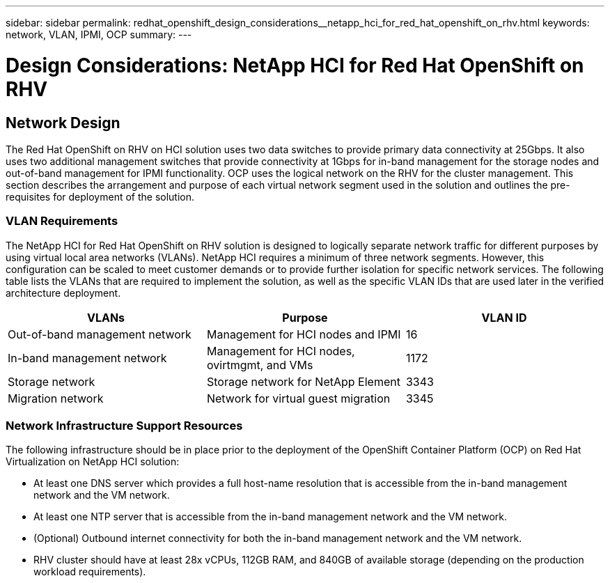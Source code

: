 ---
sidebar: sidebar
permalink: redhat_openshift_design_considerations__netapp_hci_for_red_hat_openshift_on_rhv.html
keywords: network, VLAN, IPMI, OCP
summary:
---

= Design Considerations: NetApp HCI for Red Hat OpenShift on RHV
:hardbreaks:
:nofooter:
:icons: font
:linkattrs:
:imagesdir: ./media/

//
// This file was created with NDAC Version 0.9 (June 4, 2020)
//
// 2020-06-25 14:31:33.555482
//

[.lead]

== Network Design

The Red Hat OpenShift on RHV on HCI solution uses two data switches to provide primary data connectivity at 25Gbps. It also uses two additional management switches that provide connectivity at 1Gbps for in-band management for the storage nodes and out-of-band management for IPMI functionality.  OCP uses the logical network on the RHV for the cluster management.  This section describes the arrangement and purpose of each virtual network segment used in the solution and outlines the pre-requisites for deployment of the solution.

=== VLAN Requirements

The NetApp HCI for Red Hat OpenShift on RHV solution is designed to logically separate network traffic for different purposes by using virtual local area networks (VLANs). NetApp HCI requires a minimum of three network segments. However, this configuration can be scaled to meet customer demands or to provide further isolation for specific network services. The following table lists the VLANs that are required to implement the solution, as well as the specific VLAN IDs that are used later in the verified architecture deployment.

|===
|VLANs |Purpose |VLAN ID

|Out-of-band management network
|Management for HCI nodes and IPMI
|16
|In-band management network
|Management for HCI nodes, ovirtmgmt, and VMs
|1172
|Storage network
|Storage network for NetApp Element
|3343
|Migration network
|Network for virtual guest migration
|3345
|===

=== Network Infrastructure Support Resources

The following infrastructure should be in place prior to the deployment of the OpenShift Container Platform (OCP) on Red Hat Virtualization on NetApp HCI solution:

* At least one DNS server which provides a full host-name resolution that is accessible from the in-band management network and the VM network.

* At least one NTP server that is accessible from the in-band management network and the VM network.

* (Optional) Outbound internet connectivity for both the in-band management network and the VM network.

* RHV cluster should have at least 28x vCPUs, 112GB RAM, and 840GB of available storage (depending on the production workload requirements).
